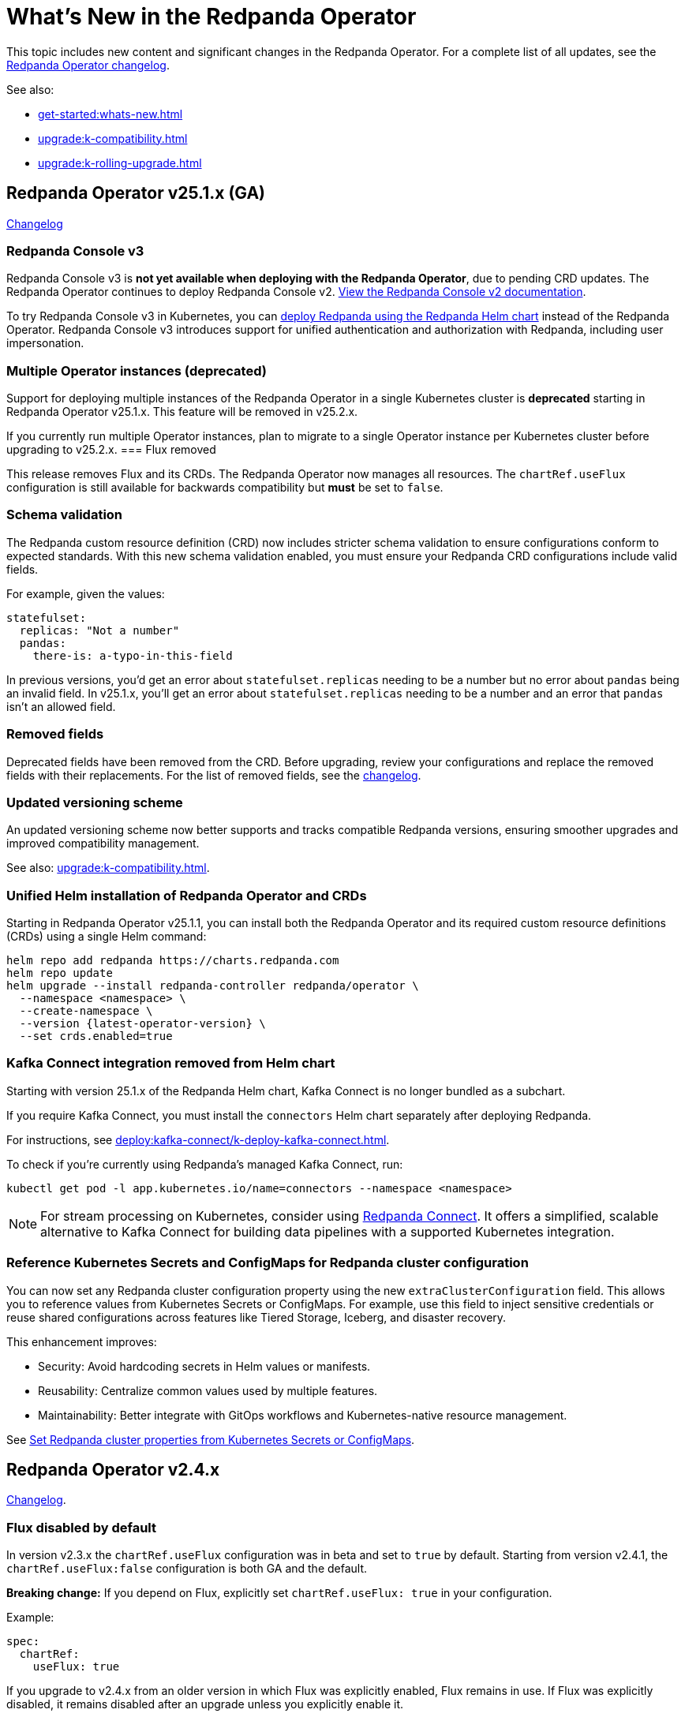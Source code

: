 = What's New in the Redpanda Operator
:description: Summary of new features and updates in the Redpanda Operator.

This topic includes new content and significant changes in the Redpanda Operator. For a complete list of all updates, see the https://github.com/redpanda-data/redpanda-operator/blob/{latest-operator-version}/operator/CHANGELOG.md[Redpanda Operator changelog^].

See also:

* xref:get-started:whats-new.adoc[]
* xref:upgrade:k-compatibility.adoc[]
* xref:upgrade:k-rolling-upgrade.adoc[]

== Redpanda Operator v25.1.x (GA)

link:https://github.com/redpanda-data/redpanda-operator/blob/release/v25.1.x/operator/CHANGELOG.md[Changelog^]

=== Redpanda Console v3

Redpanda Console v3 is **not yet available when deploying with the Redpanda Operator**, due to pending CRD updates. The Redpanda Operator continues to deploy Redpanda Console v2. xref:24.3@ROOT:console:index.adoc[View the Redpanda Console v2 documentation].

To try Redpanda Console v3 in Kubernetes, you can xref:deploy:redpanda/kubernetes/k-production-deployment.adoc[deploy Redpanda using the Redpanda Helm chart] instead of the Redpanda Operator. Redpanda Console v3 introduces support for unified authentication and authorization with Redpanda, including user impersonation.

=== Multiple Operator instances (deprecated)

Support for deploying multiple instances of the Redpanda Operator in a single Kubernetes cluster is **deprecated** starting in Redpanda Operator v25.1.x. This feature will be removed in v25.2.x.

If you currently run multiple Operator instances, plan to migrate to a single Operator instance per Kubernetes cluster before upgrading to v25.2.x.
=== Flux removed

This release removes Flux and its CRDs. The Redpanda Operator now manages all resources. The `chartRef.useFlux` configuration is still available for backwards compatibility but *must* be set to `false`.

=== Schema validation

The Redpanda custom resource definition (CRD) now includes stricter schema validation to ensure configurations conform to expected standards. With this new schema validation enabled, you must ensure your Redpanda CRD configurations include valid fields.

For example, given the values:

[,yaml]
----
statefulset:
  replicas: "Not a number"
  pandas:
    there-is: a-typo-in-this-field
----

In previous versions, you'd get an error about `statefulset.replicas` needing to be a number but no error about `pandas` being an invalid field. In v25.1.x, you'll get an error about `statefulset.replicas` needing to be a number and an error that `pandas` isn't an allowed field.

=== Removed fields

Deprecated fields have been removed from the CRD. Before upgrading, review your configurations and replace the removed fields with their replacements. For the list of removed fields, see the link:https://github.com/redpanda-data/redpanda-operator/blob/release/v25.1.x/operator/CHANGELOG.md[changelog^].

=== Updated versioning scheme

An updated versioning scheme now better supports and tracks compatible Redpanda versions, ensuring smoother upgrades and improved compatibility management.

See also: xref:upgrade:k-compatibility.adoc[].

=== Unified Helm installation of Redpanda Operator and CRDs

Starting in Redpanda Operator v25.1.1, you can install both the Redpanda Operator and its required custom resource definitions (CRDs) using a single Helm command:

[,bash,subs="attributes+"]
----
helm repo add redpanda https://charts.redpanda.com
helm repo update
helm upgrade --install redpanda-controller redpanda/operator \
  --namespace <namespace> \
  --create-namespace \
  --version {latest-operator-version} \
  --set crds.enabled=true
----

=== Kafka Connect integration removed from Helm chart

Starting with version 25.1.x of the Redpanda Helm chart, Kafka Connect is no longer bundled as a subchart.

If you require Kafka Connect, you must install the `connectors` Helm chart separately after deploying Redpanda.

For instructions, see xref:deploy:kafka-connect/k-deploy-kafka-connect.adoc[].

To check if you're currently using Redpanda's managed Kafka Connect, run:

[,bash]
----
kubectl get pod -l app.kubernetes.io/name=connectors --namespace <namespace>
----

NOTE: For stream processing on Kubernetes, consider using xref:redpanda-connect:get-started:quickstarts/helm-chart.adoc[Redpanda Connect]. It offers a simplified, scalable alternative to Kafka Connect for building data pipelines with a supported Kubernetes integration.

=== Reference Kubernetes Secrets and ConfigMaps for Redpanda cluster configuration

You can now set any Redpanda cluster configuration property using the new `extraClusterConfiguration` field. This allows you to reference values from Kubernetes Secrets or ConfigMaps. For example, use this field to inject sensitive credentials or reuse shared configurations across features like Tiered Storage, Iceberg, and disaster recovery.

This enhancement improves:

- Security: Avoid hardcoding secrets in Helm values or manifests.

- Reusability: Centralize common values used by multiple features.

- Maintainability: Better integrate with GitOps workflows and Kubernetes-native resource management.

See xref:manage:kubernetes/k-configure-helm-chart.adoc#extra-cluster-config[Set Redpanda cluster properties from Kubernetes Secrets or ConfigMaps].

== Redpanda Operator v2.4.x

link:https://github.com/redpanda-data/redpanda-operator/blob/release/v2.4.x/operator/CHANGELOG.md[Changelog^].

=== Flux disabled by default

In version v2.3.x the `chartRef.useFlux` configuration was in beta and set to `true` by default. Starting from version v2.4.1, the `chartRef.useFlux:false` configuration is both GA and the default.

*Breaking change:* If you depend on Flux, explicitly set `chartRef.useFlux: true` in your configuration.

Example:

[,yaml]
----
spec:
  chartRef:
    useFlux: true
----

If you upgrade to v2.4.x from an older version in which Flux was explicitly enabled, Flux remains in use. If Flux was explicitly disabled, it remains disabled after an upgrade unless you explicitly enable it.

=== Smarter Kubernetes rolling restarts and upgrades

This release improves how brokers are marked healthy, reducing unnecessary stalls during upgrades, especially under load.

=== Ability to change StatefulSet replicas without restarting brokers

Starting in v2.4.1, the Redpanda Operator allows you to increase or decrease the number of replicas in a StatefulSet without restarting existing brokers. This ability is useful for scaling your cluster up or down without downtime.

=== Unified versioning for the Redpanda Operator Helm chart

Starting with Redpanda Operator v2.4.1, the Helm chart versioning has been streamlined so that the chart version is always identical to the Redpanda Operator's version. The `version` field now matches the `appVersion` field.

This unified versioning approach simplifies the upgrade process, ensuring that you always deploy the chart corresponding to your desired version of the Redpanda Operator.

== Redpanda Operator v2.3.x

link:https://github.com/redpanda-data/redpanda-operator/blob/release/v2.3.x/operator/CHANGELOG.md[Changelog^].

=== Declarative schema management

The Redpanda Operator now supports declarative schema management using the Schema custom resource, starting in version v2.3.0. This feature allows you to:

- Define, create, and manage Avro, Protobuf, and JSON schemas declaratively.
- Enforce schema compatibility and evolution policies directly in Kubernetes.
- Automate schema lifecycle management alongside Redpanda deployments.

To learn more, see the xref:manage:kubernetes/k-schema-controller.adoc[Schema custom resource documentation].

=== Use Redpanda Operator without Flux

The Redpanda Operator now supports the `chartRef.useFlux` flag, giving you control over resource management, starting in version v2.3.0.

- `chartRef.useFlux: false`: Directly manages resources within the Redpanda Operator, bypassing Flux.
- `chartRef.useFlux: true`: Delegates Redpanda resource management to Flux controllers through HelmRelease resources.

This flag is in beta and set to `true` by default. If you want to use the Redpanda Operator without Flux, set `chartRef.useFlux: false` in your configuration.

== Redpanda Operator v2.2.x

=== Declarative user and ACL management

The Redpanda Operator now supports declarative management of users and access control lists (ACLs) using the new User custom resource, starting in version v2.2.2. This feature allows you to:

- Create and manage Redpanda users and their authentication settings.
- Define and manage ACLs to control access to Redpanda resources.
- Automatically reconcile changes to users and ACLs using the Redpanda Operator.

To learn more, see the xref:manage:kubernetes/security/authentication/k-user-controller.adoc[User custom resource documentation].
